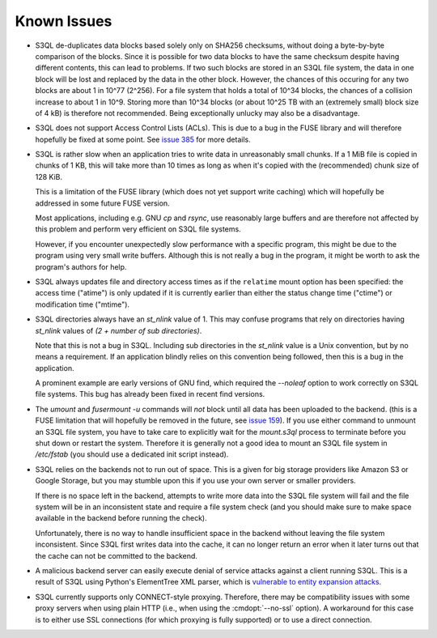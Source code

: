 .. -*- mode: rst -*-

============
Known Issues
============

* S3QL de-duplicates data blocks based solely only on SHA256
  checksums, without doing a byte-by-byte comparison of the blocks.
  Since it is possible for two data blocks to have the same checksum
  despite having different contents, this can lead to problems. If two
  such blocks are stored in an S3QL file system, the data in one block
  will be lost and replaced by the data in the other block. However,
  the chances of this occuring for any two blocks are about 1 in 10^77
  (2^256). For a file system that holds a total of 10^34 blocks, the
  chances of a collision increase to about 1 in 10^9. Storing more
  than 10^34 blocks (or about 10^25 TB with an (extremely small) block
  size of 4 kB) is therefore not recommended. Being exceptionally
  unlucky may also be a disadvantage.

* S3QL does not support Access Control Lists (ACLs). This is due to
  a bug in the FUSE library and will therefore hopefully be fixed
  at some point. See `issue 385 <http://code.google.com/p/s3ql/issues/detail?id=385>`_
  for more details.

* S3QL is rather slow when an application tries to write data in
  unreasonably small chunks. If a 1 MiB file is copied in chunks of 1
  KB, this will take more than 10 times as long as when it's copied
  with the (recommended) chunk size of 128 KiB.

  This is a limitation of the FUSE library (which does not yet support
  write caching) which will hopefully be addressed in some future FUSE
  version.

  Most applications, including e.g. GNU `cp` and `rsync`, use
  reasonably large buffers and are therefore not affected by this
  problem and perform very efficient on S3QL file systems.

  However, if you encounter unexpectedly slow performance with a
  specific program, this might be due to the program using very small
  write buffers. Although this is not really a bug in the program,
  it might be worth to ask the program's authors for help.

* S3QL always updates file and directory access times as if the ``relatime``
  mount option has been specified: the access time ("atime") is only updated
  if it is currently earlier than either the status change time
  ("ctime") or modification time ("mtime"). 

* S3QL directories always have an `st_nlink` value of 1. This may confuse
  programs that rely on directories having `st_nlink` values of *(2 +
  number of sub directories)*.

  Note that this is not a bug in S3QL. Including sub directories in
  the `st_nlink` value is a Unix convention, but by no means a
  requirement. If an application blindly relies on this convention
  being followed, then this is a bug in the application.

  A prominent example are early versions of GNU find, which required
  the `--noleaf` option to work correctly on S3QL file systems. This
  bug has already been fixed in recent find versions.

* The `umount` and `fusermount -u` commands will *not* block until all
  data has been uploaded to the backend. (this is a FUSE limitation
  that will hopefully be removed in the future, see `issue 159
  <http://code.google.com/p/s3ql/issues/detail?id=159>`_). If you use
  either command to unmount an S3QL file system, you have to take care
  to explicitly wait for the `mount.s3ql` process to terminate before
  you shut down or restart the system. Therefore it is generally not a
  good idea to mount an S3QL file system in `/etc/fstab` (you should
  use a dedicated init script instead).

* S3QL relies on the backends not to run out of space. This is a given
  for big storage providers like Amazon S3 or Google Storage, but you
  may stumble upon this if you use your own server or smaller providers.

  If there is no space left in the backend, attempts to write more
  data into the S3QL file system will fail and the file system will be
  in an inconsistent state and require a file system check (and you
  should make sure to make space available in the backend before
  running the check).

  Unfortunately, there is no way to handle insufficient space in the
  backend without leaving the file system inconsistent. Since
  S3QL first writes data into the cache, it can no longer return an
  error when it later turns out that the cache can not be committed to
  the backend.

* A malicious backend server can easily execute denial of service
  attacks against a client running S3QL. This is a result of S3QL
  using Python's ElementTree XML parser, which is `vulnerable to
  entity expansion attacks
  <http://docs.python.org/3/library/xml.html#xml-vulnerabilities>`_.

* S3QL currently supports only CONNECT-style proxying. Therefore,
  there may be compatibility issues with some proxy servers when using
  plain HTTP (i.e., when using the :cmdopt:`--no-ssl` option). A
  workaround for this case is to either use SSL connections (for which
  proxying is fully supported) or to use a direct connection.
